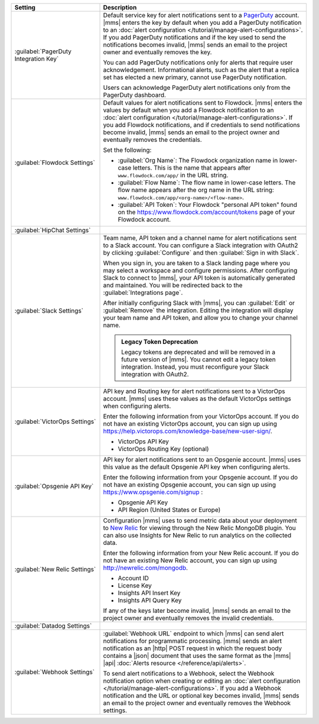 .. list-table::
   :widths: 30 70
   :header-rows: 1

   * - Setting

     - Description

   * - :guilabel:`PagerDuty Integration Key`

     - Default service key for alert notifications sent to a
       `PagerDuty <http://www.pagerduty.com/?utm_source=mongodb&utm_medium=docs&utm_campaign=partner>`__
       account. |mms| enters the key by default when you add a
       PagerDuty notification to an :doc:`alert configuration
       </tutorial/manage-alert-configurations>`. If you add PagerDuty
       notifications and if the key used to send the notifications
       becomes invalid, |mms| sends an email to the project owner and
       eventually removes the key.

       You can add PagerDuty notifications only for alerts that require
       user acknowledgement. Informational alerts, such as the alert
       that a replica set has elected a new primary, cannot use
       PagerDuty notification.

       Users can acknowledge PagerDuty alert notifications only from
       the PagerDuty dashboard.

       .. include:: /includes/fact-pagerduty-decommission.rst

   * - :guilabel:`Flowdock Settings`

     - Default values for alert notifications sent to Flowdock.
       |mms| enters the values by default when you add a Flowdock
       notification to an :doc:`alert configuration
       </tutorial/manage-alert-configurations>`. If you add Flowdock
       notifications, and if credentials to send notifications become
       invalid, |mms| sends an email to the project owner and
       eventually removes the credentials.

       Set the following:

       - :guilabel:`Org Name`: The Flowdock organization name in
         lower-case letters. This is the name that appears after
         ``www.flowdock.com/app/`` in the URL string.

       - :guilabel:`Flow Name`: The flow name in lower-case letters.
         The flow name appears after the org name in the URL string:
         ``www.flowdock.com/app/<org-name>/<flow-name>``.

       - :guilabel:`API Token`: Your Flowdock "personal API token"
         found on the `<https://www.flowdock.com/account/tokens>`_ page
         of your Flowdock account.

   * - :guilabel:`HipChat Settings`

     - .. cond:: onprem

          Default room and API token for alert notifications
          sent to a HipChat account. |mms| enters the values by default
          when you add a HipChat notification to an :doc:`alert
          configuration </tutorial/manage-alert-configurations>`. If
          you add HipChat notifications and the token used to send
          notifications becomes invalid, |mms| sends an email to the
          project owner and eventually removes the token.

       .. cond:: cloud

          HipChat is not supported with |mms|.

   * - :guilabel:`Slack Settings`

     - Team name, API token and a channel name for
       alert notifications sent to a Slack account. You can
       configure a Slack integration with OAuth2 by clicking
       :guilabel:`Configure` and then :guilabel:`Sign in with Slack`.

       When you sign in, you are taken to a Slack landing
       page where you may select a workspace and configure permissions.
       After configuring Slack to connect to |mms|, your API token
       is automatically generated and maintained. You will be
       redirected back to the :guilabel:`Integrations page`.

       After initially configuring Slack with |mms|, you can
       :guilabel:`Edit` or :guilabel:`Remove` the integration. Editing
       the integration will display your team name and API token, and
       allow you to change your channel name.

       .. admonition:: Legacy Token Deprecation
          :class: important

          Legacy tokens are deprecated and will be removed in a future
          version of |mms|. You cannot edit a legacy token
          integration. Instead, you must reconfigure your Slack
          integration with OAuth2.

   * - :guilabel:`VictorOps Settings`

     - API key and Routing key for alert notifications sent
       to a VictorOps account. |mms| uses these values as the default
       VictorOps settings when configuring alerts.

       Enter the following information from your VictorOps account. If
       you do not have an existing VictorOps account, you can sign up
       using
       `<https://help.victorops.com/knowledge-base/new-user-sign/>`__.

       - VictorOps API Key
       - VictorOps Routing Key (optional)

   * - :guilabel:`Opsgenie API Key`

     - API key for alert notifications sent to an Opsgenie
       account. |mms| uses this value as the default Opsgenie API key 
       when configuring alerts.

       Enter the following information from your Opsgenie account. If
       you do not have an existing Opsgenie account, you can sign up
       using `<https://www.opsgenie.com/signup>`_ :

       - Opsgenie API Key
       - API Region (United States or Europe)

   * - :guilabel:`New Relic Settings`

     - Configuration |mms| uses to send metric data about your 
       deployment to `New Relic <http://newrelic.com/>`__ for viewing 
       through the New Relic MongoDB plugin. You can also use Insights 
       for New Relic to run analytics on the collected data.

       Enter the following information from your New Relic account. If
       you do not have an existing New Relic account, you can sign up
       using `<http://newrelic.com/mongodb>`_.

       - Account ID
       - License Key
       - Insights API Insert Key
       - Insights API Query Key

       If any of the keys later become invalid, |mms| sends an
       email to the project owner and eventually removes the invalid
       credentials.

   * - :guilabel:`Datadog Settings`

     - .. cond:: onprem

          Configuration |mms| uses to send metric data about your 
          deployment to Datadog. You can view these metrics in your 
          Datadog dashboards.

          Enter the following information from your Datadog account to
          have Datadog begin tracking your |mms| metric data. If you
          do not have an existing Datadog account, you can sign up at
          `<https://app.datadoghq.com/signup>`__.

          - Datadog API Key
          - API Region (United States or Europe)

       .. cond:: cloud

          Datadog is not supported with |mms|.

   * - :guilabel:`Webhook Settings`

     - :guilabel:`Webhook URL` endpoint to which |mms| can send
       alert notifications for programmatic processing. |mms| sends an
       alert notification as an |http| POST request in which the
       request body contains a |json| document that uses the same
       format as the |mms| |api| :doc:`Alerts resource </reference/api/alerts>`.

       .. include:: /includes/facts/alert-webhook-mms-event-header.rst

       To send alert notifications to a Webhook, select the Webhook
       notification option when creating or editing an
       :doc:`alert configuration </tutorial/manage-alert-configurations>`.
       If you add a Webhook notification and the URL or optional key
       becomes invalid, |mms| sends an email to the project owner and
       eventually removes the Webhook settings.
